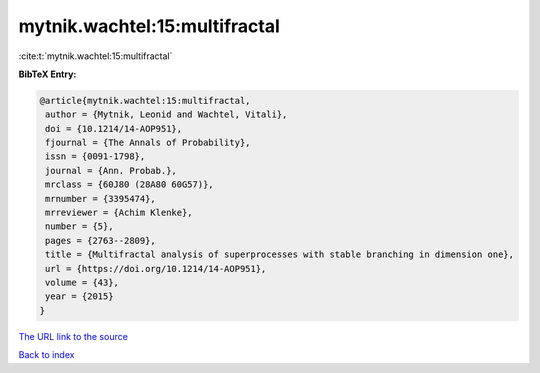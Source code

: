mytnik.wachtel:15:multifractal
==============================

:cite:t:`mytnik.wachtel:15:multifractal`

**BibTeX Entry:**

.. code-block:: bibtex

   @article{mytnik.wachtel:15:multifractal,
    author = {Mytnik, Leonid and Wachtel, Vitali},
    doi = {10.1214/14-AOP951},
    fjournal = {The Annals of Probability},
    issn = {0091-1798},
    journal = {Ann. Probab.},
    mrclass = {60J80 (28A80 60G57)},
    mrnumber = {3395474},
    mrreviewer = {Achim Klenke},
    number = {5},
    pages = {2763--2809},
    title = {Multifractal analysis of superprocesses with stable branching in dimension one},
    url = {https://doi.org/10.1214/14-AOP951},
    volume = {43},
    year = {2015}
   }
`The URL link to the source <ttps://doi.org/10.1214/14-AOP951}>`_


`Back to index <../By-Cite-Keys.html>`_
